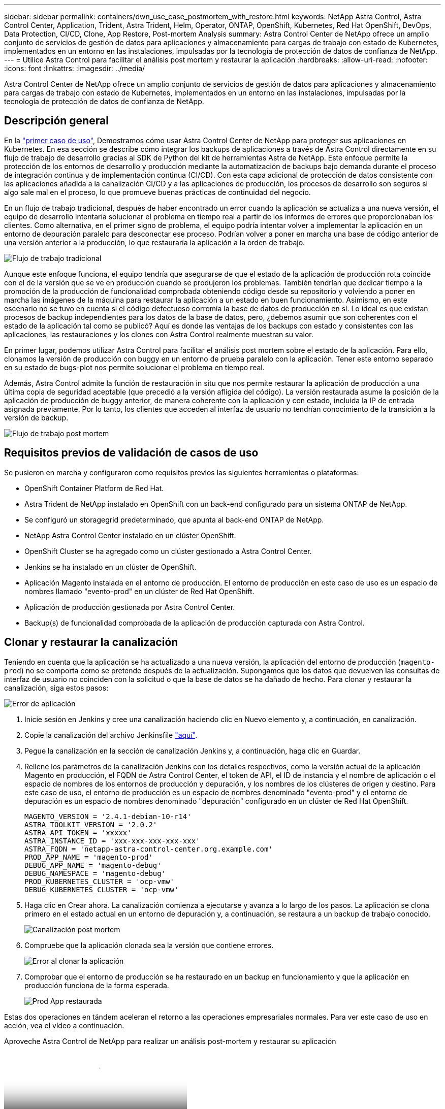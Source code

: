 ---
sidebar: sidebar 
permalink: containers/dwn_use_case_postmortem_with_restore.html 
keywords: NetApp Astra Control, Astra Control Center, Application, Trident, Astra Trident, Helm, Operator, ONTAP, OpenShift, Kubernetes, Red Hat OpenShift, DevOps, Data Protection, CI/CD, Clone, App Restore, Post-mortem Analysis 
summary: Astra Control Center de NetApp ofrece un amplio conjunto de servicios de gestión de datos para aplicaciones y almacenamiento para cargas de trabajo con estado de Kubernetes, implementados en un entorno en las instalaciones, impulsadas por la tecnología de protección de datos de confianza de NetApp. 
---
= Utilice Astra Control para facilitar el análisis post mortem y restaurar la aplicación
:hardbreaks:
:allow-uri-read: 
:nofooter: 
:icons: font
:linkattrs: 
:imagesdir: ../media/


[role="lead"]
Astra Control Center de NetApp ofrece un amplio conjunto de servicios de gestión de datos para aplicaciones y almacenamiento para cargas de trabajo con estado de Kubernetes, implementados en un entorno en las instalaciones, impulsadas por la tecnología de protección de datos de confianza de NetApp.



== Descripción general

En la link:dwn_use_case_integrated_data_protection.html["primer caso de uso"], Demostramos cómo usar Astra Control Center de NetApp para proteger sus aplicaciones en Kubernetes. En esa sección se describe cómo integrar los backups de aplicaciones a través de Astra Control directamente en su flujo de trabajo de desarrollo gracias al SDK de Python del kit de herramientas Astra de NetApp. Este enfoque permite la protección de los entornos de desarrollo y producción mediante la automatización de backups bajo demanda durante el proceso de integración continua y de implementación continua (CI/CD). Con esta capa adicional de protección de datos consistente con las aplicaciones añadida a la canalización CI/CD y a las aplicaciones de producción, los procesos de desarrollo son seguros si algo sale mal en el proceso, lo que promueve buenas prácticas de continuidad del negocio.

En un flujo de trabajo tradicional, después de haber encontrado un error cuando la aplicación se actualiza a una nueva versión, el equipo de desarrollo intentaría solucionar el problema en tiempo real a partir de los informes de errores que proporcionaban los clientes. Como alternativa, en el primer signo de problema, el equipo podría intentar volver a implementar la aplicación en un entorno de depuración paralelo para desconectar ese proceso. Podrían volver a poner en marcha una base de código anterior de una versión anterior a la producción, lo que restauraría la aplicación a la orden de trabajo.

image::dwn_image9.jpg[Flujo de trabajo tradicional]

Aunque este enfoque funciona, el equipo tendría que asegurarse de que el estado de la aplicación de producción rota coincide con el de la versión que se ve en producción cuando se produjeron los problemas. También tendrían que dedicar tiempo a la promoción de la producción de funcionalidad comprobada obteniendo código desde su repositorio y volviendo a poner en marcha las imágenes de la máquina para restaurar la aplicación a un estado en buen funcionamiento. Asimismo, en este escenario no se tuvo en cuenta si el código defectuoso corromía la base de datos de producción en sí. Lo ideal es que existan procesos de backup independientes para los datos de la base de datos, pero, ¿debemos asumir que son coherentes con el estado de la aplicación tal como se publicó? Aquí es donde las ventajas de los backups con estado y consistentes con las aplicaciones, las restauraciones y los clones con Astra Control realmente muestran su valor.

En primer lugar, podemos utilizar Astra Control para facilitar el análisis post mortem sobre el estado de la aplicación. Para ello, clonamos la versión de producción con buggy en un entorno de prueba paralelo con la aplicación. Tener este entorno separado en su estado de bugs-plot nos permite solucionar el problema en tiempo real.

Además, Astra Control admite la función de restauración in situ que nos permite restaurar la aplicación de producción a una última copia de seguridad aceptable (que precedió a la versión afligida del código). La versión restaurada asume la posición de la aplicación de producción de buggy anterior, de manera coherente con la aplicación y con estado, incluida la IP de entrada asignada previamente. Por lo tanto, los clientes que acceden al interfaz de usuario no tendrían conocimiento de la transición a la versión de backup.

image::dwn_image10.jpg[Flujo de trabajo post mortem]



== Requisitos previos de validación de casos de uso

Se pusieron en marcha y configuraron como requisitos previos las siguientes herramientas o plataformas:

* OpenShift Container Platform de Red Hat.
* Astra Trident de NetApp instalado en OpenShift con un back-end configurado para un sistema ONTAP de NetApp.
* Se configuró un storagegrid predeterminado, que apunta al back-end ONTAP de NetApp.
* NetApp Astra Control Center instalado en un clúster OpenShift.
* OpenShift Cluster se ha agregado como un clúster gestionado a Astra Control Center.
* Jenkins se ha instalado en un clúster de OpenShift.
* Aplicación Magento instalada en el entorno de producción. El entorno de producción en este caso de uso es un espacio de nombres llamado "evento-prod" en un clúster de Red Hat OpenShift.
* Aplicación de producción gestionada por Astra Control Center.
* Backup(s) de funcionalidad comprobada de la aplicación de producción capturada con Astra Control.




== Clonar y restaurar la canalización

Teniendo en cuenta que la aplicación se ha actualizado a una nueva versión, la aplicación del entorno de producción (`magento-prod`) no se comporta como se pretende después de la actualización. Supongamos que los datos que devuelven las consultas de interfaz de usuario no coinciden con la solicitud o que la base de datos se ha dañado de hecho. Para clonar y restaurar la canalización, siga estos pasos:

image::dwn_image12.jpg[Error de aplicación]

. Inicie sesión en Jenkins y cree una canalización haciendo clic en Nuevo elemento y, a continuación, en canalización.
. Copie la canalización del archivo Jenkinsfile https://github.com/NetApp/netapp-astra-toolkits/blob/main/ci_cd_examples/jenkins_pipelines/clone_for_postmortem_and_restore/Jenkinsfile["aquí"^].
. Pegue la canalización en la sección de canalización Jenkins y, a continuación, haga clic en Guardar.
. Rellene los parámetros de la canalización Jenkins con los detalles respectivos, como la versión actual de la aplicación Magento en producción, el FQDN de Astra Control Center, el token de API, el ID de instancia y el nombre de aplicación o el espacio de nombres de los entornos de producción y depuración, y los nombres de los clústeres de origen y destino. Para este caso de uso, el entorno de producción es un espacio de nombres denominado "evento-prod" y el entorno de depuración es un espacio de nombres denominado "depuración" configurado en un clúster de Red Hat OpenShift.
+
[listing]
----
MAGENTO_VERSION = '2.4.1-debian-10-r14'
ASTRA_TOOLKIT_VERSION = '2.0.2'
ASTRA_API_TOKEN = 'xxxxx'
ASTRA_INSTANCE_ID = 'xxx-xxx-xxx-xxx-xxx'
ASTRA_FQDN = 'netapp-astra-control-center.org.example.com'
PROD_APP_NAME = 'magento-prod'
DEBUG_APP_NAME = 'magento-debug'
DEBUG_NAMESPACE = 'magento-debug'
PROD_KUBERNETES_CLUSTER = 'ocp-vmw'
DEBUG_KUBERNETES_CLUSTER = 'ocp-vmw'
----
. Haga clic en Crear ahora. La canalización comienza a ejecutarse y avanza a lo largo de los pasos. La aplicación se clona primero en el estado actual en un entorno de depuración y, a continuación, se restaura a un backup de trabajo conocido.
+
image::dwn_image15.jpg[Canalización post mortem]

. Compruebe que la aplicación clonada sea la versión que contiene errores.
+
image::dwn_image13.jpg[Error al clonar la aplicación]

. Comprobar que el entorno de producción se ha restaurado en un backup en funcionamiento y que la aplicación en producción funciona de la forma esperada.
+
image::dwn_image14.jpg[Prod App restaurada]



Estas dos operaciones en tándem aceleran el retorno a las operaciones empresariales normales. Para ver este caso de uso en acción, vea el vídeo a continuación.

.Aproveche Astra Control de NetApp para realizar un análisis post-mortem y restaurar su aplicación
video::3ae8eb53-eda3-410b-99e8-b01200fa30a8[panopto,width=360]